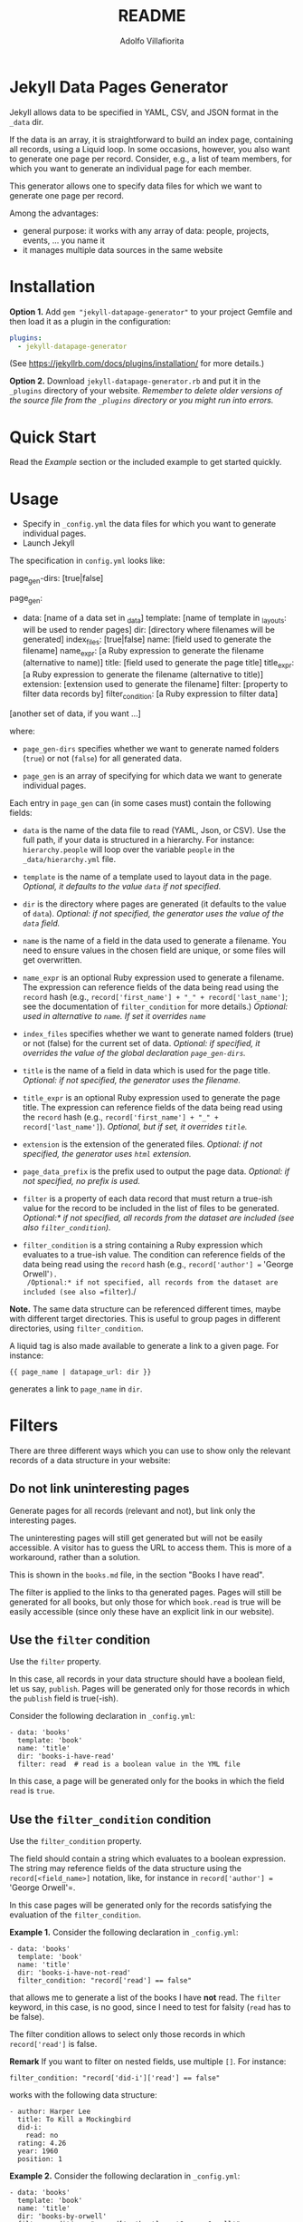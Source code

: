 #+TITLE: README
#+AUTHOR: Adolfo Villafiorita
#+STARTUP: showall

* Jekyll Data Pages Generator
  :PROPERTIES:
  :CUSTOM_ID: jekyll-data-pages-generator
  :END:

Jekyll allows data to be specified in YAML, CSV, and JSON format in the
=_data= dir.

If the data is an array, it is straightforward to build an index page,
containing all records, using a Liquid loop. In some occasions, however, you
also want to generate one page per record. Consider, e.g., a list of team
members, for which you want to generate an individual page for each member.

This generator allows one to specify data files for which we want to generate
one page per record.

Among the advantages:

- general purpose: it works with any array of data: people, projects,
  events, ... you name it
- it manages multiple data sources in the same website

* Installation

*Option 1.* Add =gem "jekyll-datapage-generator"= to your project Gemfile and
then load it as a plugin in the configuration:

#+BEGIN_SRC yaml
plugins:
  - jekyll-datapage-generator
#+END_SRC

(See https://jekyllrb.com/docs/plugins/installation/ for more details.)

*Option 2.* Download =jekyll-datapage-generator.rb= and put it in the
=_plugins= directory of your website.  /Remember to delete older versions of
the source file from the =_plugins= directory or you might run into errors./

* Quick Start

Read the [[Example]] section or the included example to get started quickly.

* Usage

- Specify in =_config.yml= the data files for which you want to generate
  individual pages. 
- Launch Jekyll

The specification in =config.yml= looks like:

#+BEGIN_EXAMPLE yaml
  page_gen-dirs: [true|false]

  page_gen:
  - data: [name of a data set in _data]
    template: [name of template in _layouts: will be used to render pages]
    dir: [directory where filenames will be generated]
    index_files: [true|false]
    name: [field used to generate the filename]
    name_expr: [a Ruby expression to generate the filename (alternative to name)]
    title: [field used to generate the page title]
    title_expr: [a Ruby expression to generate the filename (alternative to title)]
    extension: [extension used to generate the filename]
    filter: [property to filter data records by]
    filter_condition: [a Ruby expression to filter data]
    
  [another set of data, if you want ...]
#+END_EXAMPLE

where:

- =page_gen-dirs= specifies whether we want to generate named folders (=true=)
  or not (=false=) for all generated data.

- =page_gen= is an array of specifying for which data we want to generate
  individual pages.

Each entry in =page_gen= can (in some cases must) contain the following fields:

- =data= is the name of the data file to read (YAML, Json, or CSV).  Use the
  full path, if your data is structured in a hierarchy. For instance:
  =hierarchy.people= will loop over the variable =people= in the
  =_data/hierarchy.yml= file.

- =template= is the name of a template used to layout data in the
  page. 
  /Optional, it defaults to the value =data= if not specified./

- =dir= is the directory where pages are generated (it defaults to
  the value of =data=).
  /Optional: if not specified, the generator uses the value of the =data= field./

- =name= is the name of a field in the data used to generate a filename.  You
  need to ensure values in the chosen field are unique, or some files will get
  overwritten.

- =name_expr= is an optional Ruby expression used to generate a filename. The
  expression can reference fields of the data being read using the =record=
  hash (e.g., =record['first_name'] + "_" + record['last_name']=; see the
  documentation of =filter_condition= for more details.)
  /Optional: used in  alternative to =name=. If set it overrides =name=/

- =index_files= specifies whether we want to generate named
  folders (true) or not (false) for the current set of data.
  /Optional: if specified, it overrides the value of the global declaration =page_gen-dirs=./

- =title= is the name of a field in data which is used for the page
  title. 
  /Optional: if not specified, the generator uses the filename./

- =title_expr= is an optional Ruby expression used to generate the
  page title. The expression can reference fields of the data being read
  using the =record= hash (e.g., =record['first_name'] + "_" + record['last_name']=).
  /Optional, but if set, it overrides =title=./

- =extension= is the extension of the generated files. 
  /Optional: if not specified, the generator uses =html= extension./

- =page_data_prefix= is the prefix used to output the page data.
  /Optional: if not specified, no prefix is used./

- =filter= is a property of each data record that must return a
  true-ish value for the record to be included in the list of files to
  be generated.
  /Optional:* if not specified, all records from the dataset are included (see also =filter_condition=)./

- =filter_condition= is a string containing a Ruby expression which evaluates
  to a true-ish value. The condition can reference fields of the data being
  read using the =record= hash (e.g., =record['author'] == 'George
  Orwell'=).
  /Optional:* if not specified, all records from the dataset are included (see also =filter=)./

*Note.* The same data structure can be referenced different times, maybe with
different target directories. This is useful to group pages in different
directories, using =filter_condition=.

A liquid tag is also made available to generate a link to a given page.
For instance:

#+BEGIN_EXAMPLE
     {{ page_name | datapage_url: dir }}
#+END_EXAMPLE

generates a link to =page_name= in =dir=.

* Filters

There are three different ways which you can use to show only the relevant
records of a data structure in your website:

** Do not link uninteresting pages

Generate pages for all records (relevant and not), but link only the
interesting pages.

The uninteresting pages will still get generated but will not be easily
accessible. A visitor has to guess the URL to access them. This is more
of a workaround, rather than a solution.

This is shown in the =books.md= file, in the section "Books I have
read".

The filter is applied to the links to tha generated pages. Pages will
still be generated for all books, but only those for which =book.read=
is true will be easily accessible (since only these have an explicit
link in our website).

** Use the =filter= condition

Use the =filter= property.

In this case, all records in your data structure should have a boolean field,
let us say, =publish=. Pages will be generated only for those records in which
the =publish= field is true(-ish).

Consider the following declaration in =_config.yml=:

#+BEGIN_EXAMPLE
  - data: 'books'
    template: 'book'
    name: 'title'
    dir: 'books-i-have-read'
    filter: read  # read is a boolean value in the YML file
#+END_EXAMPLE

In this case, a page will be generated only for the books in which the field
=read= is =true=.

** Use the =filter_condition= condition

Use the =filter_condition= property.

The field should contain a string which evaluates to a boolean expression. The
string may reference fields of the data structure using the
=record[<field_name>]= notation, like, for instance in =record['author'] ==
'George Orwell'=.

In this case pages will be generated only for the records satisfying the
evaluation of the =filter_condition=.

*Example 1.* Consider the following declaration in =_config.yml=:

#+BEGIN_EXAMPLE
  - data: 'books'
    template: 'book'
    name: 'title'
    dir: 'books-i-have-not-read'
    filter_condition: "record['read'] == false"
#+END_EXAMPLE

that allows me to generate a list of the books I have *not* read. The =filter=
keyword, in this case, is no good, since I need to test for falsity (=read=
has to be false).

The filter condition allows to select only those records in which
=record['read']= is false.

*Remark* If you want to filter on nested fields, use multiple =[]=. For
instance:

#+BEGIN_EXAMPLE
  filter_condition: "record['did-i']['read'] == false"
#+END_EXAMPLE

works with the following data structure:

#+BEGIN_EXAMPLE
  - author: Harper Lee
    title: To Kill a Mockingbird
    did-i:
      read: no
    rating: 4.26
    year: 1960
    position: 1
#+END_EXAMPLE

*Example 2.* Consider the following declaration in =_config.yml=:

#+BEGIN_EXAMPLE
  - data: 'books'
    template: 'book'
    name: 'title'
    dir: 'books-by-orwell'
    filter_condition: "record['author'] == 'George Orwell'"

#+END_EXAMPLE

In this case, I am testing the =author= field and generating pages only
for the books by George Orwell.

As a final consideration, =filter_condition= allows one to deploy pages
in different directories according to specific properties.

Consider the following example:

#+BEGIN_EXAMPLE
  - data: 'books'
    template: 'book'
    name: 'title'
    dir: 'books-read'
    filter_condition: "record['read'] == true"
  - data: 'books'
    template: 'book'
    name: 'title'
    dir: 'books-to-read'
    filter_condition: "record['read'] == false"
#+END_EXAMPLE

which splits the =book= data structure in two different folders, according to
the value of the =read= flag.

Of course, such an approach makes sense only for variables with a limited
number of values, since one needs to explicitly specify in =_config.yml=
conditions and target directories.

* Generating Filename with an Expression

You can generate filenames with an expression, by replacing =name= with
=name_expr=. For example, if you have data in a .yml file that looks like
this:

#+BEGIN_EXAMPLE
      - first_name: adolfo
        last_name: villafiorita
        bio: long bio goes here
      - first_name: pietro
        last_name: molini
        bio: another long bio
      - first_name: aaron
        last_name: ciaghi
        bio: another very long bio
#+END_EXAMPLE

Your =_config.yml= could contain the following:

#+BEGIN_EXAMPLE
  page_gen:
    - data: 'members'
      template: 'profile'
      name_expr: record['first_name'] + "_" + record['last_name']
      dir: 'people'
#+END_EXAMPLE

* Example

1. You have a =members.yml= file in the =_data= directory, with the following
   content:

#+BEGIN_EXAMPLE
   - name: adolfo villafiorita
     bio: long bio goes here
   - name: pietro molini 
     bio: another long bio
   - name: aaron ciaghi 
     bio: another very long bio
#+END_EXAMPLE

Alternatively, you could have a =members.json= (or a =members.csv= file)
stored in the =_data= directory with the following content and the example
would work the same:

#+BEGIN_EXAMPLE
  [
    {
      "name": "adolfo villafiorita",
      "bio": "long bio goes here"
    },
    {
      "name": "pietro molini",
      "bio": "another long bio"
    },
    {
      "name": "aaron ciaghi",
      "bio": "another very long bio"
    }
  ]
#+END_EXAMPLE

2. There is a =profile.html= file in the =_layouts= directory:

#+BEGIN_EXAMPLE
  <h1>{{page.name}}</h1>

  {{page.bio}}
#+END_EXAMPLE

3. =_config.yml= contains the following:

#+BEGIN_EXAMPLE yaml
   page_gen:
   - data: 'members'
     template: 'profile'
     name: 'name'
     dir: 'people'
#+END_EXAMPLE

Then, when building the site, this generator will create a directory =people=
containing, for each record in =members.yml=, a file with the record data
formatted according to the =profile.html= layout. The record used to generate
the filename of each page is =name=, sanitized.

#+BEGIN_EXAMPLE
  $ cd example
  $ jekyll build
  $ cat _site/people/adolfo-villafiorita.html
  <h1>Adolfo Villafiorita</h1>

  long bio goes here
#+END_EXAMPLE

Check the example directory for a live demo. (Notice that the ruby file in
=_plugins= is a symbolic link; you might have to remove the link and manually
copy the ruby file in the =_plugins= directory, if symbolic links do not work
in your system.)

* Compatibility

Run successfully at least once with the following Jekyll versions: 4.0.1,
3.8.5, 3.6.2, 3.1.6.  Try with the included example and open an issue if you
find any compatibility issue.

* Author and Contributors

[[http://ict4g.net/adolfo][Adolfo Villafiorita]] with several excellent [[https://github.com/avillafiorita/jekyll-datapage_gen/graphs/contributors][contributions from various authors]].

* Known Bugs

Some known bugs and an unknown number of unknown bugs.

(See the open issues for the known bugs.)

* License

Distributed under the terms of the [[http://opensource.org/licenses/MIT][MIT License]].
